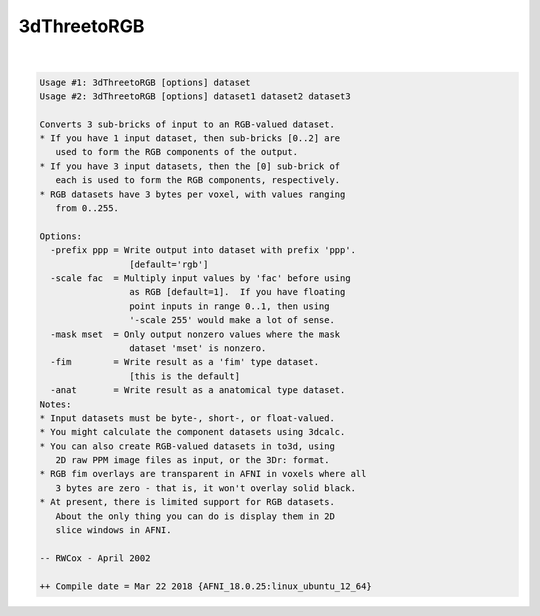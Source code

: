 ************
3dThreetoRGB
************

.. _ahelp_3dThreetoRGB:

.. contents:: 
    :depth: 4 

| 

.. code-block:: none

    Usage #1: 3dThreetoRGB [options] dataset
    Usage #2: 3dThreetoRGB [options] dataset1 dataset2 dataset3
    
    Converts 3 sub-bricks of input to an RGB-valued dataset.
    * If you have 1 input dataset, then sub-bricks [0..2] are
       used to form the RGB components of the output.
    * If you have 3 input datasets, then the [0] sub-brick of
       each is used to form the RGB components, respectively.
    * RGB datasets have 3 bytes per voxel, with values ranging
       from 0..255.
    
    Options:
      -prefix ppp = Write output into dataset with prefix 'ppp'.
                     [default='rgb']
      -scale fac  = Multiply input values by 'fac' before using
                     as RGB [default=1].  If you have floating
                     point inputs in range 0..1, then using
                     '-scale 255' would make a lot of sense.
      -mask mset  = Only output nonzero values where the mask
                     dataset 'mset' is nonzero.
      -fim        = Write result as a 'fim' type dataset.
                     [this is the default]
      -anat       = Write result as a anatomical type dataset.
    Notes:
    * Input datasets must be byte-, short-, or float-valued.
    * You might calculate the component datasets using 3dcalc.
    * You can also create RGB-valued datasets in to3d, using
       2D raw PPM image files as input, or the 3Dr: format.
    * RGB fim overlays are transparent in AFNI in voxels where all
       3 bytes are zero - that is, it won't overlay solid black.
    * At present, there is limited support for RGB datasets.
       About the only thing you can do is display them in 2D
       slice windows in AFNI.
    
    -- RWCox - April 2002
    
    ++ Compile date = Mar 22 2018 {AFNI_18.0.25:linux_ubuntu_12_64}

